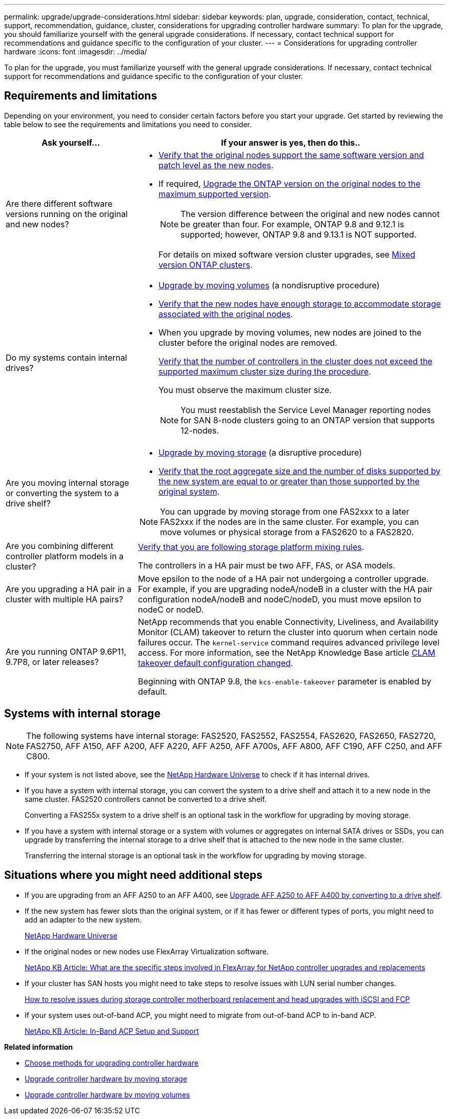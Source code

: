 ---
permalink: upgrade/upgrade-considerations.html
sidebar: sidebar
keywords: plan, upgrade, consideration, contact, technical, support, recommendation, guidance, cluster, considerations for upgrading controller hardware
summary: To plan for the upgrade, you should familiarize yourself with the general upgrade considerations. If necessary, contact technical support for recommendations and guidance specific to the configuration of your cluster.
---
= Considerations for upgrading controller hardware
:icons: font
:imagesdir: ../media/

[.lead]
To plan for the upgrade, you must familiarize yourself with the general upgrade considerations. If necessary, contact technical support for recommendations and guidance specific to the configuration of your cluster.

== Requirements and limitations

Depending on your environment, you need to consider certain factors before you start your upgrade. Get started by reviewing the table below to see the requirements and limitations you need to consider.

[cols=2*,options="header",cols="30,70"]
|===
|Ask yourself... |If your answer is yes, then do this..
|Are there different software versions running on the original and new nodes?
a|*  https://hwu.netapp.com[Verify that the original nodes support the same software version and patch level as the new nodes^]. 

* If required, link:https://docs.netapp.com/us-en/ontap/upgrade/index.html[Upgrade the ONTAP version on the original nodes to the maximum supported version^].
+
NOTE: The version difference between the original and new nodes cannot be greater than four. For example, ONTAP 9.8 and 9.12.1 is supported; however, ONTAP 9.8 and 9.13.1 is NOT supported. 
+
For details on mixed software version cluster upgrades, see https://docs.netapp.com/us-en/ontap/upgrade/concept_mixed_version_requirements.html[Mixed version ONTAP clusters^].
|Do my systems contain internal drives?
a|* link:upgrade-by-moving-volumes-parent.html[Upgrade by moving volumes] (a nondisruptive procedure)

* link:https://docs.netapp.com/us-en/ontap/disks-aggregates/index.html[Verify that the new nodes have enough storage to accommodate storage associated with the original nodes^].
* When you upgrade by moving volumes, new nodes are joined to the cluster before the original nodes are removed.
+
https://hwu.netapp.com[Verify that the number of controllers in the cluster does not exceed the supported maximum cluster size during the procedure^].
+
You must observe the maximum cluster size. 
+
NOTE: You must reestablish the Service Level Manager reporting nodes for SAN 8-node clusters going to an ONTAP version that supports 12-nodes.

|Are you moving internal storage or converting the system to a drive shelf?
a|* link:upgrade-by-moving-storage-parent.html[Upgrade by moving storage] (a disruptive procedure)
* https://hwu.netapp.com/[Verify that the root aggregate size and the number of disks supported by the new system are equal to or greater than those supported by the original system^].

NOTE: You can upgrade by moving storage from one FAS2xxx to a later FAS2xxx if the nodes are in the same cluster. For example, you can move volumes or physical storage from a FAS2620 to a FAS2820.



|Are you combining different controller platform models in a cluster?

a|link:https://hwu.netapp.com[Verify that you are following storage platform mixing rules^].

The controllers in a HA pair must be two AFF, FAS, or ASA models.

|Are you upgrading a HA pair in a cluster with multiple HA pairs? 
|Move epsilon to the node of a HA pair not undergoing a controller upgrade. For example, if you are upgrading nodeA/nodeB in a cluster with the HA pair configuration nodeA/nodeB and nodeC/nodeD, you must move epsilon to nodeC or nodeD.
|Are you running ONTAP 9.6P11, 9.7P8, or later releases? 
|NetApp recommends that you enable Connectivity, Liveliness, and Availability Monitor (CLAM) takeover to return the cluster into quorum when certain node failures occur. The `kernel-service` command requires advanced privilege level access. For more information, see the NetApp Knowledge Base article https://kb.netapp.com/Support_Bulletins/Customer_Bulletins/SU436[CLAM takeover default configuration changed^]. 

Beginning with ONTAP 9.8, the `kcs-enable-takeover` parameter is enabled by default.
|===

== Systems with internal storage

NOTE: The following systems have internal storage: FAS2520, FAS2552, FAS2554, FAS2620, FAS2650, FAS2720, FAS2750, AFF A150, AFF A200, AFF A220, AFF A250, AFF A700s, AFF A800, AFF C190, AFF C250, and AFF C800.

* If your system is not listed above, see the https://hwu.netapp.com[NetApp Hardware Universe^] to check if it has internal drives.
* If you have a system with internal storage, you can convert the system to a drive shelf and attach it to a new node in the same cluster. FAS2520 controllers cannot be converted to a drive shelf.
+
Converting a FAS255x system to a drive shelf is an optional task in the workflow for upgrading by moving storage.

* If you have a system with internal storage or a system with volumes or aggregates on internal SATA drives or SSDs, you can upgrade by transferring the internal storage to a drive shelf that is attached to the new node in the same cluster.
+
Transferring the internal storage is an optional task in the workflow for upgrading by moving storage.

== Situations where you might need additional steps

* If you are upgrading from an AFF A250 to an AFF A400, see xref:upgrade_aff_a250_to_aff_a400_ndu_upgrade_workflow.adoc[Upgrade AFF A250 to AFF A400 by converting to a drive shelf].

* If the new system has fewer slots than the original system, or if it has fewer or different types of ports, you might need to add an adapter to the new system.
+
https://hwu.netapp.com[NetApp Hardware Universe^]

* If the original nodes or new nodes use FlexArray Virtualization software.
+
https://kb.netapp.com/Advice_and_Troubleshooting/Data_Storage_Systems/V_Series/What_are_the_specific_steps_involved_in_FlexArray_for_NetApp_controller_upgrades%2F%2Freplacements%3F[NetApp KB Article: What are the specific steps involved in FlexArray for NetApp controller upgrades and replacements^]

* If your cluster has SAN hosts you might need to take steps to resolve issues with LUN serial number changes.
+
https://kb.netapp.com/Advice_and_Troubleshooting/Data_Storage_Systems/FlexPod_with_Infrastructure_Automation/resolve_issues_during_storage_controller_motherboard_replacement_and_head_upgrades_with_iSCSI_and_FCP[How to resolve issues during storage controller motherboard replacement and head upgrades with iSCSI and FCP^]

* If your system uses out-of-band ACP, you might need to migrate from out-of-band ACP to in-band ACP.
+
https://kb.netapp.com/Advice_and_Troubleshooting/Data_Storage_Systems/FAS_Systems/In-Band_ACP_Setup_and_Support[NetApp KB Article: In-Band ACP Setup and Support^]

*Related information*

* link:choose_controller_upgrade_procedure.html[Choose methods for upgrading controller hardware]
* xref:upgrade-by-moving-storage-parent.adoc[Upgrade controller hardware by moving storage]
* xref:upgrade-by-moving-volumes-parent.adoc[Upgrade controller hardware by moving volumes]

// 2023 JULY 3, BURTs 1552420, 1552651, and 1552660
// 2023 JUN 7, AFFFASDOC-46
// 2023 MAR 23, ontap-systems-upgrade-issue-82
// 2023 MAR 23, BURT 1541393
// 2023 Feb 1, BURT 1351102
// 2022 SEP 3, Clean-up 
// 2022 FEB 9, BURT 1493415 
// 2022 JAN 31, BURT 1400769

